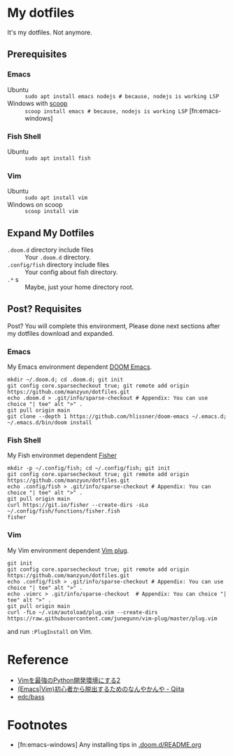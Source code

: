 * My dotfiles
It's my dotfiles.
Not anymore.


** Prerequisites
*** Emacs
- Ubuntu :: =sudo apt install emacs nodejs # because, nodejs is working LSP=
- Windows with [[https://scoop.sh/][scoop]] :: =scoop install emacs # because, nodejs is working LSP= [fn:emacs-windows]


*** Fish Shell
- Ubuntu :: =sudo apt install fish=

*** Vim
- Ubuntu :: =sudo apt install vim=
- Windows on scoop :: =scoop install vim=

** Expand My Dotfiles
- =.doom.d= directory include files :: Your =.doom.d= directory.
- =.config/fish= directory include files :: Your config about fish directory.
- =.*= s :: Maybe, just your home directory root.


** Post? Requisites
Post? You will complete this environment, Please done next sections after my dotfiles download and expanded.

*** Emacs
My Emacs environment dependent [[https://github.com/hlissner/doom-emacs][DOOM Emacs]].

#+BEGIN_SRC shell
mkdir ~/.doom.d; cd .doom.d; git init
git config core.sparsecheckout true; git remote add origin https://github.com/manzyun/dotfiles.git
echo .doom.d > .git/info/sparse-checkout # Appendix: You can use choice "| tee" alt ">" .
git pull origin main
git clone --depth 1 https://github.com/hlissner/doom-emacs ~/.emacs.d; ~/.emacs.d/bin/doom install
#+END_SRC


*** Fish Shell
My Fish environmet dependent [[https://github.com/jorgebucaran/fisher][Fisher]]

#+BEGIN_SRC shell
mkdir -p ~/.config/fish; cd ~/.config/fish; git init
git config core.sparsecheckout true; git remote add origin https://github.com/manzyun/dotfiles.git
echo .config/fish > .git/info/sparse-checkout # Appendix: You can choice "| tee" alt ">" .
git pull origin main
curl https://git.io/fisher --create-dirs -sLo ~/.config/fish/functions/fisher.fish
fisher
#+END_SRC


*** Vim
My Vim environment dependent [[https://github.com/junegunn/vim-plug][Vim plug]].

#+BEGIN_SRC shell
git init
git config core.sparsecheckout true; git remote add origin https://github.com/manzyun/dotfiles.git
echo .config/fish > .git/info/sparse-checkout # Appendix: You can use choice "| tee" alt ">" .
echo .vimrc > .git/info/sparse-checkout  # Appendix: You can choice "| tee" alt ">" .
git pull origin main
curl -fLo ~/.vim/autoload/plug.vim --create-dirs https://raw.githubusercontent.com/junegunn/vim-plug/master/plug.vim
#+END_SRC

and run =:PlugInstall= on Vim.


* Reference
- [[http://lambdalisue.hatenablog.com/entry/2013/06/23/071344][Vimを最強のPython開発環境にする2]]
- [[http://qiita.com/tadsan/items/9e6903e5db738f408292][(Emacs|Vim)初心者から脱出するためのなんやかんや - Qiita]]
- [[https://github.com/edc/bass#nvm][edc/bass]]


* Footnotes
- [fn:emacs-windows] Any installing tips in [[https://github.com/manzyun/dotfiles/tree/master/.doom.d][.doom.d/README.org]]
